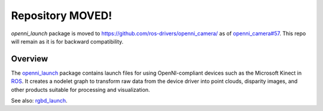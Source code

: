 ==================
Repository MOVED!
==================

`openni_launch` package is moved to https://github.com/ros-drivers/openni_camera/ as of `openni_camera#57 <https://github.com/ros-drivers/openni_camera/pull/57>`_. This repo will remain as it is for backward compatibility.

Overview
========

The `openni_launch`_ package contains launch files for using
OpenNI-compliant devices such as the Microsoft Kinect in ROS_.  It
creates a nodelet graph to transform raw data from the device driver
into point clouds, disparity images, and other products suitable for
processing and visualization.

See also: `rgbd_launch`_.

.. _`openni_launch`: http://wiki.ros.org/openni_launch
.. _`rgbd_launch`: http://wiki.ros.org/rgbd_launch
.. _ROS: http://wiki.ros.org/
